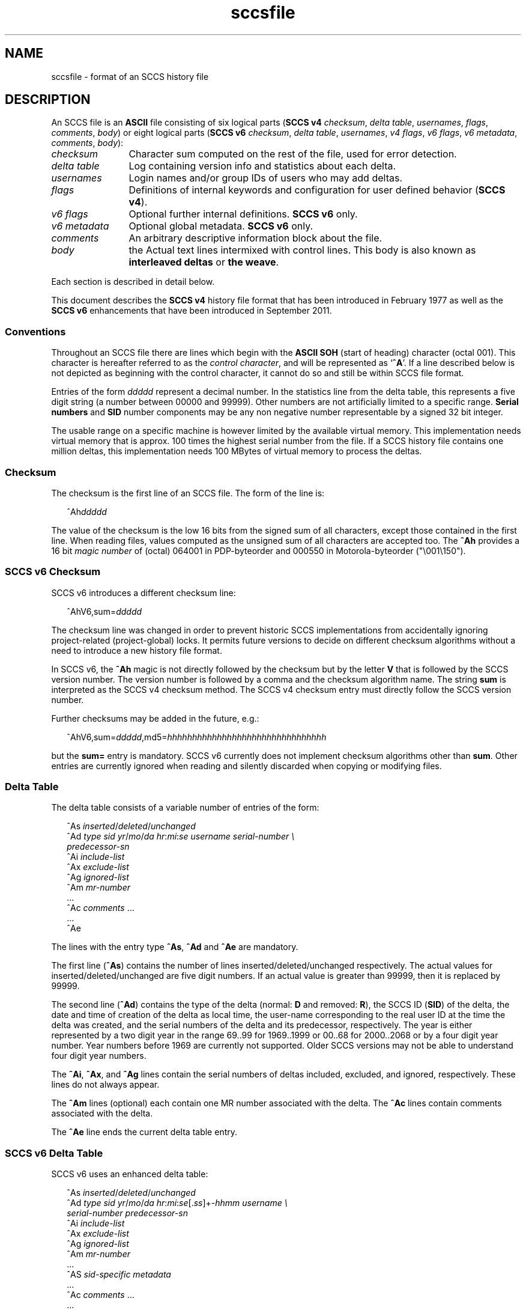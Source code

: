 '\" te
.\" @(#)sccsfile.4	1.28 13/06/15 Copyright 2007-2013 J. Schilling */
.\" CDDL HEADER START
.\"
.\" The contents of this file are subject to the terms of the
.\" Common Development and Distribution License ("CDDL"), version 1.0.
.\" You may only use this file in accordance with the terms of version
.\" 1.0 of the CDDL.
.\"
.\" A full copy of the text of the CDDL should have accompanied this
.\" source.  A copy of the CDDL is also available via the Internet at
.\" http://www.opensource.org/licenses/cddl1.txt
.\"
.\" When distributing Covered Code, include this CDDL HEADER in each
.\" file and include the License file at usr/src/OPENSOLARIS.LICENSE.
.\" If applicable, add the following below this CDDL HEADER, with the
.\" fields enclosed by brackets "[]" replaced with your own identifying
.\" information: Portions Copyright [yyyy] [name of copyright owner]
.\"
.\" CDDL HEADER END
.\" Copyright (c) 2002, Sun Microsystems, Inc. All Rights Reserved.
.\" Copyright 1989 AT&T
.\"  Copyright 2007-2013 J. Schilling
.TH sccsfile 4 "2013/06/15" "SunOS 5.11" "File Formats"
.SH NAME
sccsfile \- format of an SCCS history file
.SH DESCRIPTION

.LP
An SCCS file is an
.B ASCII
file consisting of six logical parts
.RB ( "SCCS v4"
.IR checksum , " delta table" , " usernames" ,
.IR flags , " comments" , " body" )
or eight logical parts
.RB ( "SCCS v6"
.IR checksum , " delta table" , " usernames" ,
.IR "v4 flags" , " v6 flags" , " v6 metadata" ,
.IR " comments" , " body" ):
.sp
.ne 3
.TP 12
.I checksum
Character sum computed on the rest of the file, used for error detection.
.sp
.ne 3
.TP
.I "delta table
Log containing version info and statistics about each delta.
.sp
.ne 3
.TP
.I usernames
Login names and/or group IDs of users who may add deltas.
.sp
.ne 3
.TP
.I flags
Definitions of internal keywords and configuration for user defined behavior
.RB ( "SCCS v4" ).
.sp
.ne 3
.TP
.I v6 flags
Optional further internal definitions.
.B "SCCS v6
only.
.sp
.ne 3
.TP
.I v6 metadata
Optional global metadata.
.B "SCCS v6
only.
.sp
.ne 3
.TP
.I comments
An arbitrary descriptive information block about the file.
.sp
.ne 3
.TP
.I body
the Actual text lines intermixed with control lines.
This body is also known as
.B interleaved deltas
or
.BR "the weave" .

.LP
Each section is described in detail below.
.LP
This document describes the
.B SCCS v4
history file format that has been introduced in February 1977 as well
as the
.B SCCS v6
enhancements that have been introduced in September 2011.

.br
.ne 5
.SS Conventions

.LP
Throughout an SCCS file there are lines which begin with the
.B ASCII SOH
(start of heading) character (octal 001). This character is 
hereafter referred to as the
.IR "control character" ,
and will be represented as
.RB ` ^A '.
If a line described below is not depicted as beginning with the
control character, it cannot do so and still be within SCCS file format.

.LP
Entries of the form 
.I ddddd
represent a decimal number.
In the statistics line from the delta table, this represents a
five digit string (a number between 00000 and 99999).
Other numbers are not artificially limited to a specific range.
.B Serial numbers
and
.B SID
number components may be any non negative number representable by a
signed 32 bit integer.
.LP
The usable range on a specific machine
is however limited by the available virtual memory.
This implementation needs virtual memory that is 
approx. 100 times the highest serial number from the file.
If a SCCS history file contains one million deltas, this implementation
needs 100 MBytes of virtual memory to process the deltas.

.br
.ne 5
.SS Checksum

.LP
The checksum is the first line of an SCCS file. The form of the line is:

.LP
.in +2
.nf
.RI ^Ah ddddd
.fi
.in -2

.LP
The value of the checksum is the low 16 bits from the signed sum of all
characters, except those contained in the first line.
When reading files, values computed as the unsigned sum of all characters
are accepted too.
The
.B ^Ah
provides a 16 bit
.I magic number
of (octal) 064001 in PDP-byteorder and 000550 in Motorola-byteorder
("\e001\e150").
.br
.ne 5
.SS SCCS v6 Checksum
.LP
SCCS v6 introduces a different checksum line:
.LP
.in +2
.nf
^AhV6,sum=\fIddddd\fR
.fi
.in -2
.LP
The checksum line was changed in order to prevent historic SCCS
implementations from accidentally ignoring project-related (project-global)
locks. It permits future versions to decide on different checksum
algorithms without a need to introduce a new history file format.
.LP
In SCCS v6, the
.B ^Ah
magic is not directly followed by the checksum but by the letter
.B V
that is followed by the SCCS version number. The version number is followed by
a comma and the checksum algorithm name. The string
.B sum
is interpreted as the SCCS v4 checksum method. The SCCS v4 checksum entry must
directly follow the SCCS version number.
.LP
Further checksums may be added in the future, e.g.:
.LP
.in +2
.nf
^AhV6,sum=\fIddddd\fR,md5=\fIhhhhhhhhhhhhhhhhhhhhhhhhhhhhhhhh\fR
.fi
.in -2
.LP
but the
.B sum=
entry is mandatory. SCCS v6 currently does not implement 
checksum algorithms other than 
.BR sum .
Other entries are currently ignored when reading and silently discarded when
copying or modifying files.

.br
.ne 5
.SS Delta Table

.LP
The delta table consists of a variable number of entries of the form:

.LP
.in +2
.nf
^As \fIinserted\|\fR/\fIdeleted\fR/\fIunchanged\fR
^Ad \fItype  sid  yr\fR/\fImo\fR/\fIda hr\fR:\fImi\fR:\fIse  username  serial-number \e
predecessor-sn\fR
^Ai \fIinclude-list\fR
^Ax \fIexclude-list\fR
^Ag \fIignored-list\fR
^Am \fImr-number\fR
\&...
^Ac \fIcomments\fR ...
\&...
^Ae 
.fi
.in -2
.sp

.LP
The lines with the entry type
.BR ^As , " ^Ad"
and
.B ^Ae
are mandatory.
.LP
The first line
.RB ( ^As )
contains the number of lines inserted/deleted/unchanged respectively.
The actual values for inserted/deleted/unchanged are five digit numbers.
If an actual value is greater than 99999, then it is replaced by 99999.
.LP
The second line
.RB ( ^Ad )
contains the type of the delta (normal:
.B D
and removed:
.BR R ),
the SCCS ID
.RB ( SID )
of the delta, the date and
time of creation of the delta as local time, the user-name corresponding to
the real user ID at the time the delta was created, and the serial numbers
of the delta and its predecessor, respectively. The year is either represented
by a two digit year in the range 69..99 for 1969..1999 or 00..68 for
2000..2068 or by a four digit year number. Year numbers before 1969 are
currently not supported.
Older SCCS versions may not be able to understand four digit year numbers.
.LP
The
.BR ^Ai ,
.BR ^Ax ,
and 
.B ^Ag
lines contain the serial numbers
of deltas included, excluded, and ignored, respectively.
These lines do not always appear.
.LP
The
.B ^Am
lines (optional) each contain one MR number associated with the delta. The
.B ^Ac
lines contain comments associated with the delta.
.LP
The
.B ^Ae
line ends the current delta table entry.

.br
.ne 8
.SS SCCS v6 Delta Table
.LP
SCCS v6 uses an enhanced delta table:
.LP
.in +2
.nf
^As \fIinserted\|\fR/\fIdeleted\fR/\fIunchanged\fR
^Ad \fItype  sid  yr\fR/\fImo\fR/\fIda hr\fR:\fImi\fR:\fIse\fR[.\fIss\fR]+-\fIhhmm\fR \fIusername \e
serial-number predecessor-sn\fR
^Ai \fIinclude-list\fR
^Ax \fIexclude-list\fR
^Ag \fIignored-list\fR
^Am \fImr-number\fR
\&...
^AS \fIsid-specific metadata\fR
\&...
^Ac \fIcomments\fR ...
\&...
^Ae 
.fi
.in -2
.sp
.LP
The second line
.RB ( ^Ad )
must have a four digit year number,
may add sub-second time stamp granularity and must have a time zone offset.
.LP
Optional sub-second time stamp granularity is introduced by a dot
.RB ` . '
and adds one to nine decimal digits that represent a fraction of a second
up to nanosecond granularity. This number must be non-negative.
.LP
The time zone offset starts with a 
.RB ` + '
or a
.RB ` - ',
the value
.B 0000
starts with a
.RB ` + ',
negative values start with a
.RB ` - '.
Positive values are east to GMT.
The first two decimal digits represent the hour part of the GMT offset, the
last two decimal digits represent the minute part of the GMT offset. A
granularity less than a minute cannot be represented.
.br
.ne 5
.LP
The date and time part represents local time as in SCCS v4 entries.
The time stamp:
.LP
.in +2
.nf
2012/02/01 13:00:00+0100
.fi
.in -2
.LP
represents 2012, the first of February 12:00 GMT which is 13:00 MET.

.LP
The
.B ^AS
lines introduce SID specific
.B SCCS v6
extensions.
SID specific extension lines are in name/value format and take the form:
.LP
.RS
 ^AS
.B name
.I optional value text
.RE
.br
.ne 8
.LP
The following
.B name
parameters are defined:
.LP
.RS
.br
.ne 5
.TP 10
.BI p " path
Record the current path of the
.B g-file
relatively to the project's file set home directory. A
.B path
entry only appears in case this is the initial SID
or in case a rename has been applied to the file.
.sp
The
.B project set home
is a directory that holds a directory
.B .sccs
for project specific SCCS metadata. The location of this directory 
.B .sccs
is searched for by
scanning the filesystem towards the root directory, starting from the
current working directory. All files that belong to a project must be
below the project's file set home directory.
.sp
See also the description for the same keyword in the section for 
global meta data, where the the initial file name is recorded.
.TP 10
.BI s " nnnnn
A SID specific additional checksum.
The value of the checksum is the low 16 bits from the unsigned
sum of all characters in the SID specific file content as retrieved by
.B `get \-e'
(without keyword expansion).
If the file is archived UU-encoded (see 
.B `e'
flag), the checksum is computed on the UU-encoded text and not
on the original file.
.RE
.LP
The data format in the extended SCCS delta entry
.RB ( ^Ad )
and the SCCS SID specific metadata
.RB ( ^AS )
is not accepted by historic SCCS implementations.
When converting a SCCS v6 history file back to a SCCS v4 history file,
these entries are converted into special comment at the beginning of the
comment section. While converting,
.B ^Ad
is turned into
.B ^Ac_d
and
.B ^AS
is turned into
.BR ^Ac_S .

.br
.ne 5
.SS User Names

.LP
The list of user-names and/or numerical group IDs of users who may add deltas
to the file, separated by NEWLINE characters. The lines containing these
login names and/or numerical group IDs are surrounded by the bracketing lines
.B ^Au
and
.BR ^AU .
An empty list allows anyone to make a delta.

.br
.ne 5
.SS Flags

.LP
Flags are keywords that are used internally (see 
.BR sccs-admin (1)
for more information on their use). 
Each flag line takes the form:

.LP
.RS
 ^Af
.B flag
.I optional text
.RE
.LP
Flags may be selected from the set of 26 lower case characters in the range
.RB ` a '..` z '.
Historical SCCS implementations will dump core in case a
character outside the specified range appears as flag character.

.LP
The following flags are defined in order of appearance:
.ne 3
.TP 24
\fB\fB^Af t\fR \fItype-of-program\fR\fR
Defines the replacement for the
.B %\&Y%
ID keyword.
.ne 3
.TP
\fB\fB^Af v\fR \fIprogram-name\fR\fR
Controls prompting for MR numbers in addition to comments. If the optional
text is present, it defines an MR number validity checking program.
.sp
The
.B v
flag and the
.B z
flag are mutually exclusive.
.ne 3
.TP
\fB\fB^Af i\fR [\fIvalue\fR]
Indicates that the
.RB `  "No id keywords" '
message is to generate an error that terminates the SCCS command.
Otherwise, the message is treated as a warning only.
.sp
If the parameter
.I value
to the
.RB ` i '
flag is not empty, then it holds a line fragment with keywords
starting with a
.RB ` "%" ',
e.g.
.br
.RB "        `" "%\&Z%%\&M%	%\&I% %\&E%" '
.br
This line fragment needs to exactly match a part of a line in the file
and to result in expanded keywords. Otherwise an attempt to check in a 
new delta will fail.
The parameter to the
.RB ` i '
flag is a
.B \s-1SUN\s+1
extension.
.ne 3
.TP
\fB\fB^Af b\fR \fR
Indicates that the
.B \-b
option may be used with the SCCS
.B get
command to create a branch in the delta tree.
.ne 3
.TP
\fB\fB^Af m\fR \fImodule-name\fR\fR
Defines the first choice for the replacement text of the
.B %\&M%
ID keyword.
.ne 3
.TP
\fB\fB^Af f\fR \fIfloor\fR\fR
Defines the "floor" release, that is, the release below which no deltas
may be added.
.ne 3
.TP
\fB\fB^Af c\fR \fIceiling\fR\fR
Defines the "ceiling" release, that is, the release above which no deltas
may be added.
.ne 3
.TP
\fB\fB^Af d\fR \fIdefault-sid\fR\fR
The
.B d
flag defines the default SID to be used when none is specified on an SCCS
.B get
command.
.ne 3
.TP
\fB\fB^Af n\fR \fR
The
.B n
flag enables the SCCS
.B delta
command to insert a "null" delta (a delta that applies
.I no
changes) in those releases that are skipped when a delta is made in a
.I new
release (for example,
when delta 5.1 is made after delta 2.7, releases 3 and 4 are skipped).
.ne 3
.TP
\fB\fB^Af j\fR \fR
Enables concurrent
.B get \-e
calls for editing on the same base
.B SID
of an SCCS file.
This allows multiple concurrent updates to take place on the same version
of the SCCS file.
.ne 3
.TP
\fB\fB^Af l\fR \fIlock-releases\fR\fR
Defines a list of releases that are locked against editing.
.ne 3
.TP
\fB\fB^Af q\fR \fIuser-defined\fR\fR
Defines the replacement for the
.B %\&Q%
ID keyword.
.ne 3
.TP
\fB\fB^Af e\fR \fB0\fR|\fB1\fR\fR
The
.B e
flag indicates whether a source file is encoded or not. A
.B 1
indicates that the file is encoded.
Source files need to be encoded when they contain control characters,
or when they do not end with a NEWLINE. The
.B e
flag allows files that contain binary data to be checked in.
.ne 3
.TP
.BI "^Af z " application
The name of an
.B application
for the
.B CMF
enhancements.
.B CMF
enhancements are currently undocumented and it is not known
how they are expected to work.
.sp
The
.B v
flag and the
.B z
flag are mutually exclusive.
.ne 3
.TP
.BI "^Af s " nnn
The number of lines to be scanned for keyword expansion. 
.sp
This flag is a
.B \s-1SUN\s+1
extension that does not exist in historic
.B sccs
implementations.

.ne 3
.TP
.BR "^Af x SCHILY" | 0
If the value of the
.B `x'
flag is set to
.BR `SCHILY' ,
enable 
.B sccs
extensions that are not implemented in classical 
.B sccs
variants. If the
.B `x'
flag is enabled, the keywords
.BR %\&d\&% ", " %\&e\&% ", " %\&g\&% 
and
.B %\&h\&%
are expanded even though not explicitly enabled by the
.B `y'
flag.
.sp
This flag is a
.B \s-1SCHILY\s+1
extension that does not exist in historic
.B sccs 
implementations. 
.sp
This version of SCCS implements read only compatibility support for a SCO SCCS
extension that sets the executable bit in the file permissions of a
gotten file if the
.BR x -flag
was set in the history file with no parameter. This version of SCCS
does not allow to set this variant of the
.BR x -flag
in the history file.
If you like to get executable files from SCCS, set the executable
bit in the file permissions of the history file.
.sp
If this version of SCCS is used to create the history file and the executable
bit was set in the original file, SCCS automatically sets the executable bit
in the history file and thus retains the executable bit in the gotten file.

.ne 5
.TP
.BI "^Af y " "val .\|.\|.
The list of sccs keywords to be expanded.
If the
.BR y -flag
is missing in the sccs historyfile, all sccs keywords are expanded.
If the flag is present but the list is empty, no keyword is expanded
and no
.RB `  "No id keywords" '
message is generated.
The value
.RB `  * '
controls the 
expansion of the
.BI %\&sccs.include. filename \&%
keyword.
.sp
This flag is a
.BR \s-1SUN\s+1 / SCHILY
extension that does not exist in historic
.B sccs 
implementations. 

.br
.ne 6
.SS SCCS v6 Flags
.LP
Scccs v6 flags are additional keywords that are used internally (see 
.BR sccs-admin (1)
for more information on their use).
Each flag line takes the form:
.LP
.RS
 ^AF
.B flag
.I optional text
.RE
.LP
No SCCS v6 flags are currently defined.
.LP
Historical SCCS implementations do not complain about SCCS v6 flags when
reading SCCS history files and retain SCCS v6 flags when modifying
history files.
This is why SCCS v6 flags may be kept unmodified when converting a SCCS v6
history file back to a SCCS v4 history file.

.br
.ne 6
.SS SCCS v6 Metadata
.LP
Scccs v6 metadata is additional global metadata that is used internally (see 
.BR sccs-admin (1)
for more information on it's use).
Each metadata line takes the form:
.LP
.RS
 ^AG
.B keyword
.I optional text
.RE
.br
.ne 8
.LP
The following
.B keywords
are defined:
.LP
.RS
.br
.ne 6
.TP 10
.BI p " path
Record the initial path of the
.B g-file
relatively to the project's file set home directory. Once set up, this name
must never change.
.sp
See also the description for the project set home in the documentation for the
same keyword in the section for SID specific meta data of the delta table.
In case of a rename, the new file name is recorded in in the SID specific
meta data of the delta table.
.br
.ne 6
.TP
.BI r " random
A unified pseudo random number (see also
.BR changeset (4))
that is used to help to identify single files
across renames during the lifetime of the sccs history.
.sp
The pseudo random number is a hexadecimal string that represents the
microseconds since 2004\ Jan\ 10\ 13:37:04\ UTC when initially creating the
sccs history file. Including microseconds gives sufficient randomness
to make clashes rare.
.sp
With a 32 bit signed
.BR time_t ,
52 bits in the pseudo random number are sufficient.
With a 64 bit pseudo random number, more than 500000 years are covered.
.sp
The minimal length for the pseudo random
number is thirteen hexadecimal characters. This allows to have a unique
length for this number until 2146 Sep 27 13:30:51 GMT.
.RE
.LP
The
.B random
metadata is mandatory for SCCS v6 history files. The initial path tag may be
recorded later but before the changeset file is created.
The value for this metadata tags must not change.
.LP
Historical SCCS implementations do not complain about SCCS v6 metadata when
reading SCCS history files and retain SCCS v6 metadata when modifying
history files.
This is why SCCS v6 metadata may be kept unmodified when converting a SCCS v6
history file back to a SCCS v4 history file.


.br
.ne 5
.SS Comments

.LP
Arbitrary text surrounded by the bracketing lines
.B ^At
and
.BR ^AT .
The comments section typically will contain a description of 
the file's purpose.

.br
.ne 5
.SS Body

.LP
The body consists of text lines and control lines.
Text lines do not begin with the control character, unless they
are using SCCS v6 escape extensions. Control lines always begin with the
control character.
.LP
There are three kinds of control lines:
.IR insert ,
.IR delete ,
and
.IR end ,
represented by:

.LP
.in +2
.nf
^AI \fIddddd\fR
^AD \fIddddd\fR
^AE \fIddddd\fR 
.fi
.in -2

.LP
respectively.
The digit string is the serial number corresponding to the delta for
the control line.

.br
.ne 5
.SS "SCCS v6 Body escape extensions"
.LP
There are two additional types of text lines with a control character at the
beginning that represent features introduced by SCCS v6.
These features are not understood by SCCS implementations that support the
SCCS v4 history file format only.
.LP
.RS +2
.TP 10
^A^A
A line in the interleaved delta block that begins with two control characters
represents a text line that begins at the second control character.
.TP
^AN
A line in the interleaved delta block that begins with the
.B "^AN"
sequence represents a text line that does not end with a newline character.
A line in the form
.B "^AN^Atext"
is extracted as
.B "^Atext"
without a need to add another quote.
.RE

.br
.ne 5
.SH SEE ALSO
.LP
.BR sccs (1),
.BR sccs-admin (1),
.BR sccs-cdc (1),
.BR sccs-comb (1),
.BR sccs-delta (1),
.BR sccs-get (1),
.BR sccs-help (1),
.BR sccs-prs (1),
.BR sccs-prt (1),
.BR sccs-rmdel (1),
.BR sccs-sact (1),
.BR sccs-sccsdiff (1),
.BR sccs-unget (1),
.BR sccs-val (1),
.BR sccscvt (1),
.BR sccslog (1),
.BR bdiff (1), 
.BR diff (1), 
.BR what (1),
.BR changeset (4).
.\".BR sccsfile (4).

.SH BUGS
.LP
SCCS v4 uses local time without a timezone offset. If a delta is created less
than an hour after switching from DST to non-DST, it may look as if the clock
is going backwards.
SCCS v6 fixes this problem by introducing a mandatory timezone offset.

